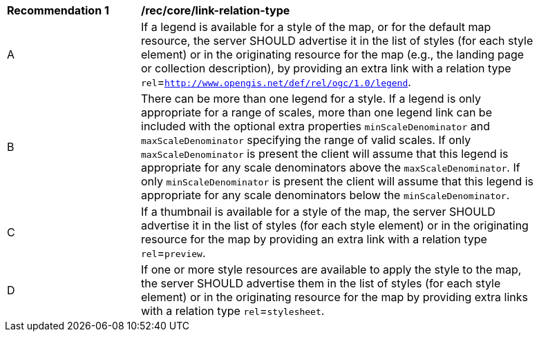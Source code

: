 [[rec_core_link-relation-type]]
[width="90%",cols="2,6a"]
|===
^|*Recommendation {counter:rec-id}* |*/rec/core/link-relation-type*
^|A |If a legend is available for a style of the map, or for the default map resource, the server SHOULD advertise it in the list of styles (for each style element) or in the originating resource for the map (e.g., the landing page or collection description), by providing an extra link with a relation type `rel`=`http://www.opengis.net/def/rel/ogc/1.0/legend`.
^|B |There can be more than one legend for a style. If a legend is only appropriate for a range of scales, more than one legend link can be included with the optional extra properties `minScaleDenominator` and `maxScaleDenominator` specifying the range of valid scales. If only `maxScaleDenominator` is present the client will assume that this legend is appropriate for any scale denominators above the `maxScaleDenominator`. If only `minScaleDenominator` is present the client will assume that this legend is appropriate for any scale denominators below the `minScaleDenominator`.
^|C |If a thumbnail is available for a style of the map, the server SHOULD advertise it in the list of styles (for each style element) or in the originating resource for the map by providing an extra link with a relation type `rel`=`preview`.
^|D |If one or more style resources are available to apply the style to the map, the server SHOULD advertise them in the list of styles (for each style element) or in the originating resource for the map by providing extra links with a relation type `rel`=`stylesheet`.
|===
